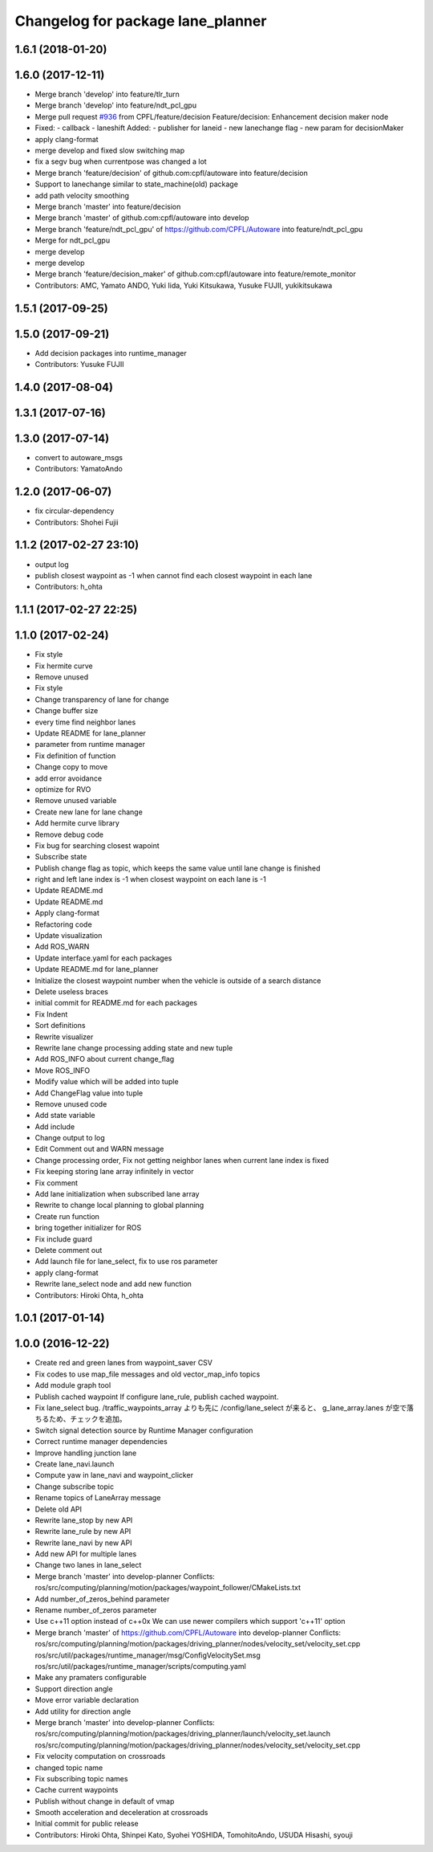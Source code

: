 ^^^^^^^^^^^^^^^^^^^^^^^^^^^^^^^^^^
Changelog for package lane_planner
^^^^^^^^^^^^^^^^^^^^^^^^^^^^^^^^^^

1.6.1 (2018-01-20)
------------------

1.6.0 (2017-12-11)
------------------
* Merge branch 'develop' into feature/tlr_turn
* Merge branch 'develop' into feature/ndt_pcl_gpu
* Merge pull request `#936 <https://github.com/CPFL/Autoware/issues/936>`_ from CPFL/feature/decision
  Feature/decision: Enhancement decision maker node
* Fixed:
  - callback
  - laneshift
  Added:
  - publisher for laneid
  - new lanechange flag
  - new param for decisionMaker
* apply clang-format
* merge develop and fixed slow switching map
* fix a segv bug when currentpose was changed a lot
* Merge branch 'feature/decision' of github.com:cpfl/autoware into feature/decision
* Support to lanechange similar to state_machine(old) package
* add path velocity smoothing
* Merge branch 'master' into feature/decision
* Merge branch 'master' of github.com:cpfl/autoware into develop
* Merge branch 'feature/ndt_pcl_gpu' of https://github.com/CPFL/Autoware into feature/ndt_pcl_gpu
* Merge for ndt_pcl_gpu
* merge develop
* merge develop
* Merge branch 'feature/decision_maker' of github.com:cpfl/autoware into feature/remote_monitor
* Contributors: AMC, Yamato ANDO, Yuki Iida, Yuki Kitsukawa, Yusuke FUJII, yukikitsukawa

1.5.1 (2017-09-25)
------------------

1.5.0 (2017-09-21)
------------------
* Add decision packages into runtime_manager
* Contributors: Yusuke FUJII

1.4.0 (2017-08-04)
------------------

1.3.1 (2017-07-16)
------------------

1.3.0 (2017-07-14)
------------------
* convert to autoware_msgs
* Contributors: YamatoAndo

1.2.0 (2017-06-07)
------------------
* fix circular-dependency
* Contributors: Shohei Fujii

1.1.2 (2017-02-27 23:10)
------------------------
* output log
* publish closest waypoint as -1 when cannot find each closest waypoint in each lane
* Contributors: h_ohta

1.1.1 (2017-02-27 22:25)
------------------------

1.1.0 (2017-02-24)
------------------
* Fix style
* Fix hermite curve
* Remove unused
* Fix style
* Change transparency of lane for change
* Change buffer size
* every time find neighbor lanes
* Update README for lane_planner
* parameter from runtime manager
* Fix definition of function
* Change copy to move
* add error avoidance
* optimize for RVO
* Remove unused variable
* Create new lane for lane change
* Add hermite curve library
* Remove debug code
* Fix bug for searching closest wapoint
* Subscribe state
* Publish change flag as topic, which keeps the same value until lane change is finished
* right and left lane index is -1 when closest waypoint on each lane is -1
* Update README.md
* Update README.md
* Apply clang-format
* Refactoring code
* Update visualization
* Add ROS_WARN
* Update interface.yaml for each packages
* Update README.md for lane_planner
* Initialize the closest waypoint number when the vehicle is outside of a search distance
* Delete useless braces
* initial commit for README.md for each packages
* Fix Indent
* Sort definitions
* Rewrite visualizer
* Rewrite lane change processing adding state and new tuple
* Add ROS_INFO about current change_flag
* Move ROS_INFO
* Modify value which will be added into tuple
* Add ChangeFlag value into tuple
* Remove unused code
* Add state variable
* Add include
* Change output to log
* Edit Comment out and WARN message
* Change processing order, Fix not getting neighbor lanes when current lane index is fixed
* Fix keeping storing lane array infinitely in vector
* Fix comment
* Add lane initialization when subscribed lane array
* Rewrite to change local planning to global planning
* Create run function
* bring together initializer for ROS
* Fix include guard
* Delete comment out
* Add launch file for lane_select, fix to use ros parameter
* apply clang-format
* Rewrite lane_select node and add new function
* Contributors: Hiroki Ohta, h_ohta

1.0.1 (2017-01-14)
------------------

1.0.0 (2016-12-22)
------------------
* Create red and green lanes from waypoint_saver CSV
* Fix codes to use map_file messages and old vector_map_info topics
* Add module graph tool
* Publish cached waypoint
  If configure lane_rule, publish cached waypoint.
* Fix lane_select bug.
  /traffic_waypoints_array よりも先に /config/lane_select が来ると、
  g_lane_array.lanes が空で落ちるため、チェックを追加。
* Switch signal detection source by Runtime Manager configuration
* Correct runtime manager dependencies
* Improve handling junction lane
* Create lane_navi.launch
* Compute yaw in lane_navi and waypoint_clicker
* Change subscribe topic
* Rename topics of LaneArray message
* Delete old API
* Rewrite lane_stop by new API
* Rewrite lane_rule by new API
* Rewrite lane_navi by new API
* Add new API for multiple lanes
* Change two lanes in lane_select
* Merge branch 'master' into develop-planner
  Conflicts:
  ros/src/computing/planning/motion/packages/waypoint_follower/CMakeLists.txt
* Add number_of_zeros_behind parameter
* Rename number_of_zeros parameter
* Use c++11 option instead of c++0x
  We can use newer compilers which support 'c++11' option
* Merge branch 'master' of https://github.com/CPFL/Autoware into develop-planner
  Conflicts:
  ros/src/computing/planning/motion/packages/driving_planner/nodes/velocity_set/velocity_set.cpp
  ros/src/util/packages/runtime_manager/msg/ConfigVelocitySet.msg
  ros/src/util/packages/runtime_manager/scripts/computing.yaml
* Make any pramaters configurable
* Support direction angle
* Move error variable declaration
* Add utility for direction angle
* Merge branch 'master' into develop-planner
  Conflicts:
  ros/src/computing/planning/motion/packages/driving_planner/launch/velocity_set.launch
  ros/src/computing/planning/motion/packages/driving_planner/nodes/velocity_set/velocity_set.cpp
* Fix velocity computation on crossroads
* changed topic name
* Fix subscribing topic names
* Cache current waypoints
* Publish without change in default of vmap
* Smooth acceleration and deceleration at crossroads
* Initial commit for public release
* Contributors: Hiroki Ohta, Shinpei Kato, Syohei YOSHIDA, TomohitoAndo, USUDA Hisashi, syouji

